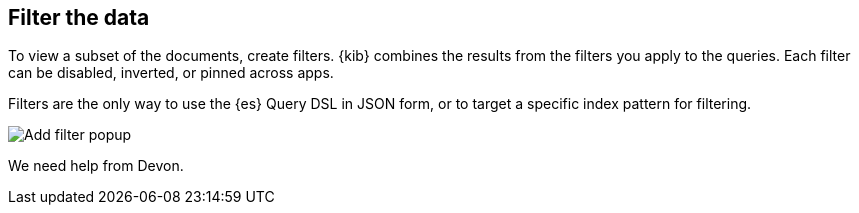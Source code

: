[[filter-the-data]]
== Filter the data

To view a subset of the documents, create filters. {kib} combines the results from the filters you apply to the queries. Each filter can be disabled, inverted, or pinned across apps.  

Filters are the only way to use the {es} Query DSL in JSON form, or to target a specific index pattern for filtering. 

[role="screenshot"]
image:concepts/images/add-filter-popup.png["Add filter popup"]

We need help from Devon.